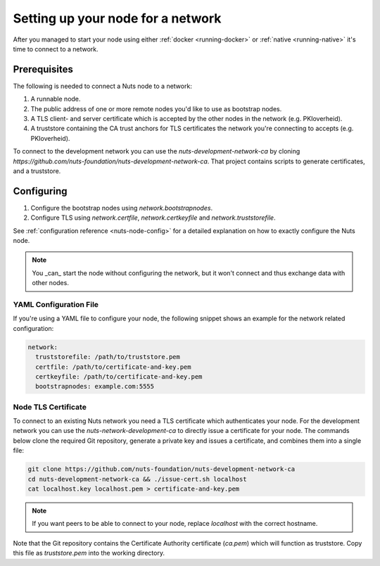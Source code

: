 .. _configure-node:

Setting up your node for a network
##################################

After you managed to start your node using either :ref:`docker <running-docker>` or :ref:`native <running-native>` it's time to connect to a network.

Prerequisites
*************

The following is needed to connect a Nuts node to a network:

1. A runnable node.
2. The public address of one or more remote nodes you'd like to use as bootstrap nodes.
3. A TLS client- and server certificate which is accepted by the other nodes in the network (e.g. PKIoverheid).
4. A truststore containing the CA trust anchors for TLS certificates the network you're connecting to accepts (e.g. PKIoverheid).

To connect to the development network you can use the `nuts-development-network-ca` by cloning `https://github.com/nuts-foundation/nuts-development-network-ca`.
That project contains scripts to generate certificates, and a truststore.

Configuring
***********

1. Configure the bootstrap nodes using `network.bootstrapnodes`.
2. Configure TLS using `network.certfile`, `network.certkeyfile` and `network.truststorefile`.

See :ref:`configuration reference <nuts-node-config>` for a detailed explanation on how to exactly configure the Nuts node.


.. note::

    You _can_ start the node without configuring the network, but it won't connect and thus exchange data with other
    nodes.

YAML Configuration File
=======================

If you're using a YAML file to configure your node, the following snippet shows an example for the network related configuration:

.. code-block:: yaml

  network:
    truststorefile: /path/to/truststore.pem
    certfile: /path/to/certificate-and-key.pem
    certkeyfile: /path/to/certificate-and-key.pem
    bootstrapnodes: example.com:5555

Node TLS Certificate
====================

To connect to an existing Nuts network you need a TLS certificate which authenticates your node. For the development network
you can use the `nuts-network-development-ca` to directly issue a certificate for your node. The commands below clone
the required Git repository, generate a private key and issues a certificate, and combines them into a single file:

.. code-block:: shell

  git clone https://github.com/nuts-foundation/nuts-development-network-ca
  cd nuts-development-network-ca && ./issue-cert.sh localhost
  cat localhost.key localhost.pem > certificate-and-key.pem

.. note::

    If you want peers to be able to connect to your node, replace `localhost` with the correct hostname.

Note that the Git repository contains the Certificate Authority certificate (`ca.pem`) which will function as truststore.
Copy this file as `truststore.pem` into the working directory.